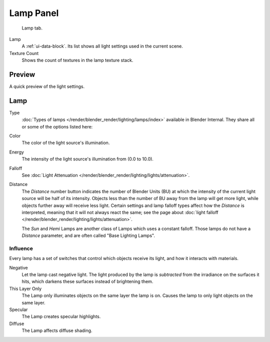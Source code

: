 
**********
Lamp Panel
**********

.. figure:: /images/render_blender-render_lighting_lights_lamp-panel_panel.png

   Lamp tab.

Lamp
   A :ref:`ui-data-block`. Its list shows all light settings used in the current scene.
Texture Count
   Shows the count of textures in the lamp texture stack.


Preview
=======

A quick preview of the light settings.


Lamp
=====

Type
   :doc:`Types of lamps </render/blender_render/lighting/lamps/index>` available in Blender Internal.
   They share all or some of the options listed here:
Color
   The color of the light source's illumination.
Energy
   The intensity of the light source's illumination from (0.0 to 10.0).
Falloff
   See :doc:`Light Attenuation </render/blender_render/lighting/lights/attenuation>`.
Distance
   The *Distance* number button indicates the number of Blender Units (BU)
   at which the intensity of the current light source will be half of its intensity.
   Objects less than the number of BU away from the lamp will get more light,
   while objects further away will receive less light.
   Certain settings and lamp falloff types affect how the *Distance* is interpreted,
   meaning that it will not always react the same;
   see the page about :doc:`light falloff </render/blender_render/lighting/lights/attenuation>`.

   The *Sun* and *Hemi* Lamps are another class of Lamps which uses a constant falloff.
   Those lamps do not have a *Distance* parameter, and are often called "Base Lighting Lamps".


.. _bi-lamp-influence:

Influence
---------

Every lamp has a set of switches that control which objects receive its light,
and how it interacts with materials.

Negative
   Let the lamp cast negative light.
   The light produced by the lamp is *subtracted* from the irradiance on the surfaces it hits,
   which darkens these surfaces instead of brightening them.
This Layer Only
   The Lamp only illuminates objects on the same layer the lamp is on.
   Causes the lamp to only light objects on the same layer.
Specular
   The Lamp creates specular highlights.
Diffuse
   The Lamp affects diffuse shading.
